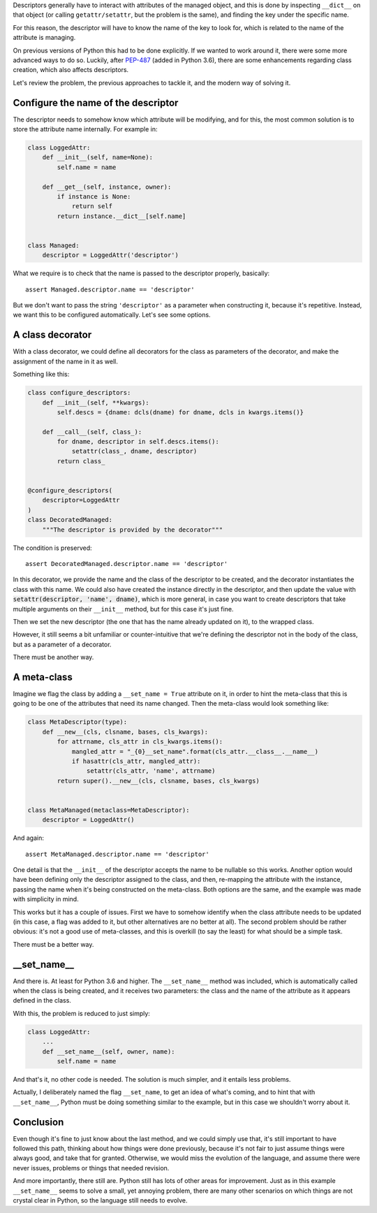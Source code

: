 .. title: The __set_name__ method for descriptors
.. slug: the-__set_name__-method-for-descriptors
.. date: 2017-06-03 15:29:50 UTC+02:00
.. tags: python, descriptors, metaprogramming, decorators
.. category: python
.. link:
.. description:
.. type: text

Descriptors generally have to interact with attributes of the managed object,
and this is done by inspecting ``__dict__`` on that object (or calling
``getattr/setattr``, but the problem is the same), and finding the key under
the specific name.

For this reason, the descriptor will have to know the name of the key to look
for, which is related to the name of the attribute is managing.

On previous versions of Python this had to be done explicitly. If we wanted to
work around it, there were some more advanced ways to do so. Luckily, after
`PEP-487 <https://www.python.org/dev/peps/pep-0487/>`_ (added in Python 3.6),
there are some enhancements regarding class creation, which also affects
descriptors.

Let's review the problem, the previous approaches to tackle it, and the modern
way of solving it.


.. TEASER_END


Configure the name of the descriptor
^^^^^^^^^^^^^^^^^^^^^^^^^^^^^^^^^^^^

The descriptor needs to somehow know which attribute will be modifying, and for
this, the most common solution is to store the attribute name internally. For
example in:

.. code:: python

    class LoggedAttr:
        def __init__(self, name=None):
            self.name = name

        def __get__(self, instance, owner):
            if instance is None:
                return self
            return instance.__dict__[self.name]


    class Managed:
        descriptor = LoggedAttr('descriptor')


What we require is to check that the name is passed to the descriptor properly,
basically::

    assert Managed.descriptor.name == 'descriptor'

But we don't want to pass the string ``'descriptor'`` as a parameter when
constructing it, because it's repetitive. Instead, we want this to be
configured automatically. Let's see some options.


A class decorator
^^^^^^^^^^^^^^^^^

With a class decorator, we could define all decorators for the class as
parameters of the decorator, and make the assignment of the name in it as well.

Something like this:

.. code:: python

    class configure_descriptors:
        def __init__(self, **kwargs):
            self.descs = {dname: dcls(dname) for dname, dcls in kwargs.items()}

        def __call__(self, class_):
            for dname, descriptor in self.descs.items():
                setattr(class_, dname, descriptor)
            return class_


    @configure_descriptors(
        descriptor=LoggedAttr
    )
    class DecoratedManaged:
        """The descriptor is provided by the decorator"""

The condition is preserved::

    assert DecoratedManaged.descriptor.name == 'descriptor'

In this decorator, we provide the name and the class of the descriptor to be
created, and the decorator instantiates the class with this name. We could also
have created the instance directly in the descriptor, and then update the value
with :code:`setattr(descriptor, 'name', dname)`, which is more general, in
case you want to create descriptors that take multiple arguments on their
``__init__`` method, but for this case it's just fine.

Then we set the new descriptor (the one that has the name already updated on
it), to the wrapped class.

However, it still seems a bit unfamiliar or counter-intuitive that we're
defining the descriptor not in the body of the class, but as a parameter of a
decorator.

There must be another way.


A meta-class
^^^^^^^^^^^^

Imagine we flag the class by adding a ``__set_name = True`` attribute on it,
in order to hint the meta-class that this is going to be one of the attributes
that need its name changed. Then the meta-class would look something like:


.. code:: python

    class MetaDescriptor(type):
        def __new__(cls, clsname, bases, cls_kwargs):
            for attrname, cls_attr in cls_kwargs.items():
                mangled_attr = "_{0}__set_name".format(cls_attr.__class__.__name__)
                if hasattr(cls_attr, mangled_attr):
                    setattr(cls_attr, 'name', attrname)
            return super().__new__(cls, clsname, bases, cls_kwargs)


    class MetaManaged(metaclass=MetaDescriptor):
        descriptor = LoggedAttr()

And again::

    assert MetaManaged.descriptor.name == 'descriptor'

One detail is that the ``__init__`` of the descriptor accepts the name to be
nullable so this works. Another option would have been defining only the
descriptor assigned to the class, and then, re-mapping the attribute with the
instance, passing the name when it's being constructed on the meta-class. Both
options are the same, and the example was made with simplicity in mind.

This works but it has a couple of issues. First we have to somehow identify
when the class attribute needs to be updated (in this case, a flag was added to
it, but other alternatives are no better at all). The second problem should be
rather obvious: it's not a good use of meta-classes, and this is overkill (to
say the least) for what should be a simple task.

There must be a better way.


__set_name__
^^^^^^^^^^^^^
And there is. At least for Python 3.6 and higher. The ``__set_name__`` method
was included, which is automatically called when the class is being created,
and it receives two parameters: the class and the name of the attribute as it
appears defined in the class.

With this, the problem is reduced to just simply:

.. code:: python

    class LoggedAttr:
        ...
        def __set_name__(self, owner, name):
            self.name = name


And that's it, no other code is needed. The solution is much simpler, and it
entails less problems.

Actually, I deliberately named the flag ``__set_name``, to get an idea of
what's coming, and to hint that with ``__set_name__``, Python must be doing
something similar to the example, but in this case we shouldn't worry about it.


Conclusion
^^^^^^^^^^

Even though it's fine to just know about the last method, and we could simply
use that, it's still important to have followed this path, thinking about how
things were done previously, because it's not fair to just assume things were
always good, and take that for granted. Otherwise, we would miss the evolution
of the language, and assume there were never issues, problems or things that
needed revision.

And more importantly, there still are. Python still has lots of other areas for
improvement. Just as in this example ``__set_name__`` seems to solve a small,
yet annoying problem, there are many other scenarios on which things are not
crystal clear in Python, so the language still needs to evolve.

